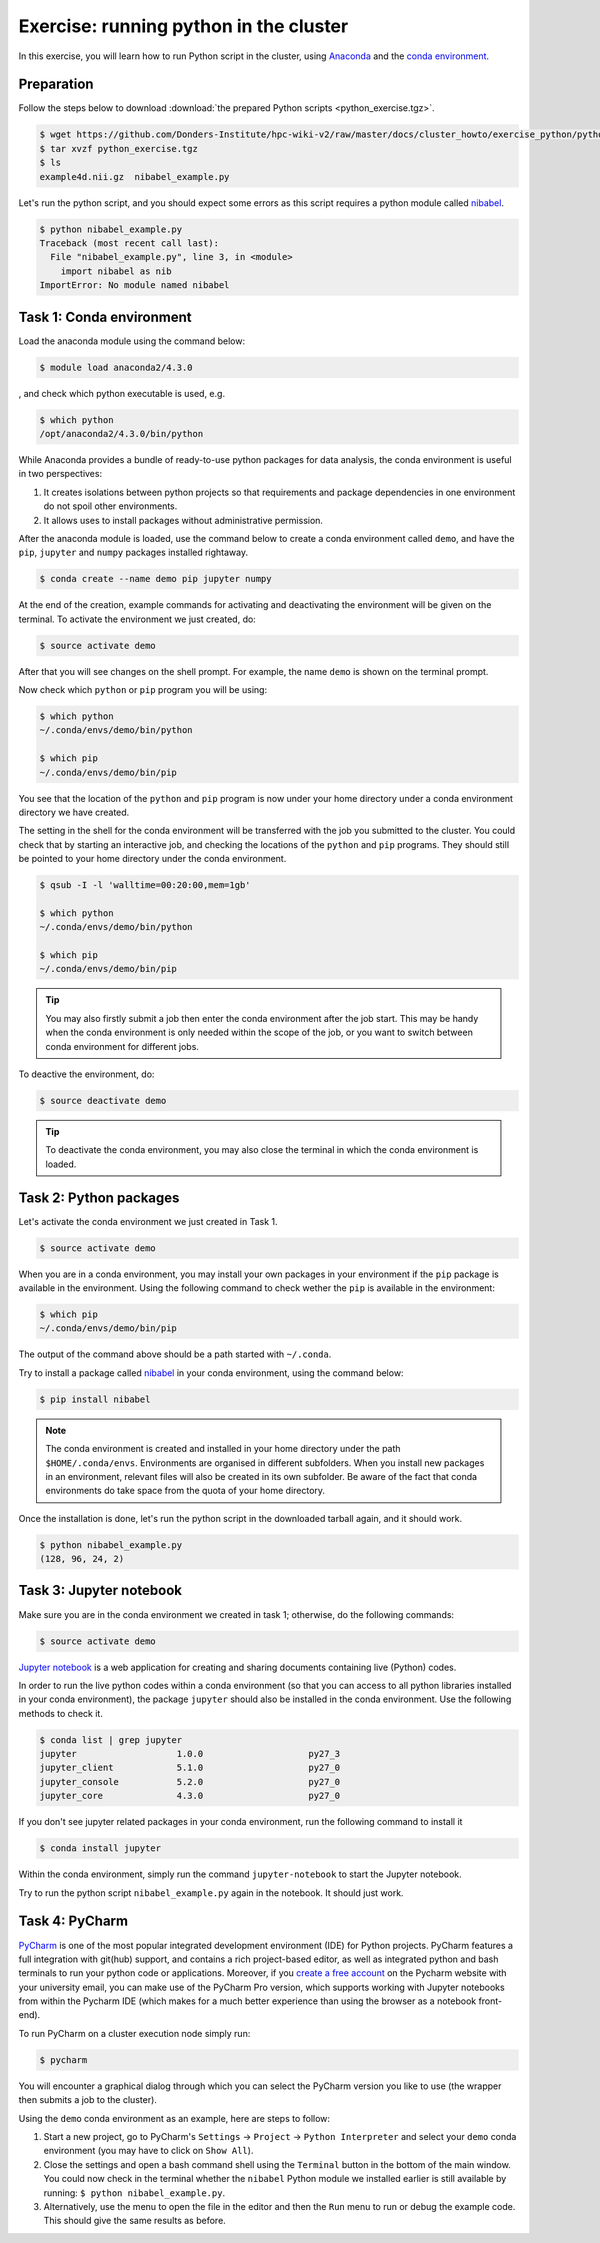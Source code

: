 Exercise: running python in the cluster 
***************************************

In this exercise, you will learn how to run Python script in the cluster, using `Anaconda <https://anaconda.org>`_ and the `conda environment <https://conda.io/docs/user-guide/tasks/manage-environments.html>`_.

Preparation
===========

Follow the steps below to download :download:`the prepared Python scripts <python_exercise.tgz>`.

.. code-block:: bash

    $ wget https://github.com/Donders-Institute/hpc-wiki-v2/raw/master/docs/cluster_howto/exercise_python/python_exercise.tgz
    $ tar xvzf python_exercise.tgz
    $ ls
    example4d.nii.gz  nibabel_example.py

Let's run the python script, and you should expect some errors as this script requires a python module called `nibabel <http://nipy.org/packages/nibabel/index.html>`_.
    
.. code-block:: bash
    
    $ python nibabel_example.py
    Traceback (most recent call last):
      File "nibabel_example.py", line 3, in <module>
        import nibabel as nib
    ImportError: No module named nibabel

Task 1: Conda environment 
=========================

Load the anaconda module using the command below:

.. code-block:: bash

    $ module load anaconda2/4.3.0

, and check which python executable is used, e.g.

.. code-block:: bash

    $ which python
    /opt/anaconda2/4.3.0/bin/python

While Anaconda provides a bundle of ready-to-use python packages for data analysis, the conda environment is useful in two perspectives:

#. It creates isolations between python projects so that requirements and package dependencies in one environment do not spoil other environments.

#. It allows uses to install packages without administrative permission.

After the anaconda module is loaded, use the command below to create a conda environment called ``demo``, and have the ``pip``, ``jupyter`` and ``numpy`` packages installed rightaway.

.. code-block:: bash

    $ conda create --name demo pip jupyter numpy

At the end of the creation, example commands for activating and deactivating the environment will be given on the terminal.  To activate the environment we just created, do:

.. code-block:: bash

    $ source activate demo

After that you will see changes on the shell prompt.  For example, the name ``demo`` is shown on the terminal prompt.

Now check which ``python`` or ``pip`` program you will be using:

.. code-block:: bash

    $ which python
    ~/.conda/envs/demo/bin/python
    
    $ which pip
    ~/.conda/envs/demo/bin/pip
    
You see that the location of the ``python`` and ``pip`` program is now under your home directory under a conda environment directory we have created.

The setting in the shell for the conda environment will be transferred with the job you submitted to the cluster.  You could check that by starting an interactive job, and checking the locations of the ``python`` and ``pip`` programs.  They should still be pointed to your home directory under the conda environment.

.. code-block:: bash

    $ qsub -I -l 'walltime=00:20:00,mem=1gb'
    
    $ which python
    ~/.conda/envs/demo/bin/python
    
    $ which pip
    ~/.conda/envs/demo/bin/pip
    
.. tip::
    You may also firstly submit a job then enter the conda environment after the job start.  This may be handy when the conda environment is only needed within the scope of the job, or you want to switch between conda environment for different jobs.

To deactive the environment, do:

.. code-block:: bash

    $ source deactivate demo

.. tip::
    To deactivate the conda environment, you may also close the terminal in which the conda environment is loaded.

Task 2: Python packages 
=======================

Let's activate the conda environment we just created in Task 1.

.. code-block:: bash

    $ source activate demo

When you are in a conda environment, you may install your own packages in your environment if the ``pip`` package is available in the environment.  Using the following command to check wether the ``pip`` is available in the environment:

.. code-block:: bash

    $ which pip
    ~/.conda/envs/demo/bin/pip

The output of the command above should be a path started with ``~/.conda``.

Try to install a package called `nibabel <http://nipy.org/packages/nibabel/index.html>`_ in your conda environment, using the command below:

.. code-block:: bash

    $ pip install nibabel

.. Note::
    The conda environment is created and installed in your home directory under the path ``$HOME/.conda/envs``.  Environments are organised in different subfolders.  When you install new packages in an environment, relevant files will also be created in its own subfolder.  Be aware of the fact that conda environments do take space from the quota of your home directory.

Once the installation is done, let's run the python script in the downloaded tarball again, and it should work.

.. code-block:: bash

    $ python nibabel_example.py
    (128, 96, 24, 2)
    
Task 3: Jupyter notebook
========================

Make sure you are in the conda environment we created in task 1; otherwise, do the following commands:

.. code-block:: bash

    $ source activate demo

`Jupyter notebook <http://jupyter.org>`_ is a web application for creating and sharing documents containing live (Python) codes.

In order to run the live python codes within a conda environment (so that you can access to all python libraries installed in your conda environment), the package ``jupyter`` should also be installed in the conda environment.  Use the following methods to check it.

.. code-block:: bash

    $ conda list | grep jupyter
    jupyter                   1.0.0                    py27_3  
    jupyter_client            5.1.0                    py27_0  
    jupyter_console           5.2.0                    py27_0  
    jupyter_core              4.3.0                    py27_0  


If you don't see jupyter related packages in your conda environment, run the following command to install it

.. code-block:: bash

    $ conda install jupyter

Within the conda environment, simply run the command ``jupyter-notebook`` to start the Jupyter notebook.

Try to run the python script ``nibabel_example.py`` again in the notebook. It should just work.

Task 4: PyCharm
===============

`PyCharm <https://www.jetbrains.com/pycharm/>`__ is one of the most popular integrated development environment (IDE) for Python projects.  PyCharm features a full integration with git(hub) support, and contains a rich project-based editor, as well as integrated python and bash terminals to run your python code or applications.
Moreover, if you `create a free account <https://www.jetbrains.com/shop/eform/students/>`__ on the Pycharm website with your university email, you can make use of the PyCharm Pro version, which supports working with Jupyter notebooks from within the Pycharm IDE (which makes for a much better experience than using the browser as a notebook front-end).

To run PyCharm on a cluster execution node simply run:

.. code-block:: bash

    $ pycharm

You will encounter a graphical dialog through which you can select the PyCharm version you like to use (the wrapper then submits a job to the cluster).

Using the ``demo`` conda environment as an example, here are steps to follow:

1. Start a new project, go to PyCharm's ``Settings`` -> ``Project`` -> ``Python Interpreter`` and select your ``demo`` conda environment (you may have to click on ``Show All``). 
2. Close the settings and open a bash command shell using the ``Terminal`` button in the bottom of the main window. You could now check in the terminal whether the ``nibabel`` Python module we installed earlier is still available by running: ``$ python nibabel_example.py``.
3. Alternatively, use the menu to open the file in the editor and then the ``Run`` menu to run or debug the example code. This should give the same results as before.
